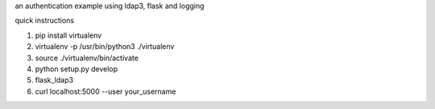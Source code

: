 an authentication example using ldap3, flask and logging

quick instructions

1. pip install virtualenv

2. virtualenv -p /usr/bin/python3 ./virtualenv

3. source ./virtualenv/bin/activate

4. python setup.py develop

5. flask_ldap3

6. curl localhost:5000 --user your_username
